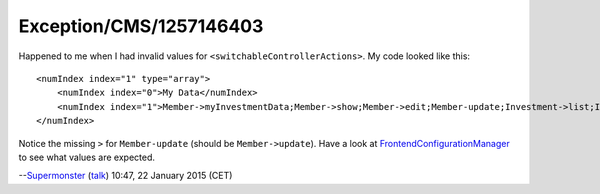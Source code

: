 .. _firstHeading:

Exception/CMS/1257146403
========================

Happened to me when I had invalid values for
``<switchableControllerActions>``. My code looked like this:

::

   <numIndex index="1" type="array">
       <numIndex index="0">My Data</numIndex>
       <numIndex index="1">Member->myInvestmentData;Member->show;Member->edit;Member-update;Investment->list;Investment->show;Investment->new;Investment->create;Investment->edit;Investment->update;Investment->delete</numIndex>
   </numIndex>

Notice the missing ``>`` for ``Member-update`` (should be
``Member->update``). Have a look at
`FrontendConfigurationManager <https://typo3.org/api/typo3cms/_frontend_configuration_manager_8php_source.html#l00220>`__
to see what values are expected.

--`Supermonster </wiki/index.php?title=User:Supermonster&action=edit&redlink=1>`__
(`talk </wiki/index.php?title=User_talk:Supermonster&action=edit&redlink=1>`__)
10:47, 22 January 2015 (CET)
